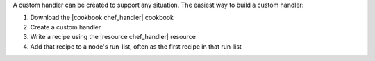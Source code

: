 .. The contents of this file may be included in multiple topics (using the includes directive).
.. The contents of this file should be modified in a way that preserves its ability to appear in multiple topics.


A custom handler can be created to support any situation. The easiest way to build a custom handler:

#. Download the |cookbook chef_handler| cookbook
#. Create a custom handler
#. Write a recipe using the |resource chef_handler| resource
#. Add that recipe to a node's run-list, often as the first recipe in that run-list
